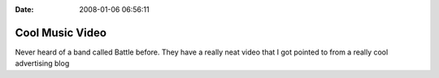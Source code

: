 :Date: 2008-01-06 06:56:11

Cool Music Video
================

Never heard of a band called Battle before. They have a really neat
video that I got pointed to from a really cool advertising blog

.. raw:: html

   <object width="425" height="373">
   

.. raw:: html

   </object>
   

